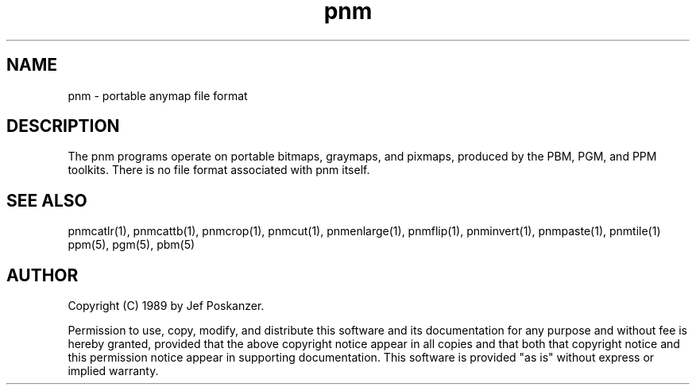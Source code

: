.TH pnm 5 "08 August 1989"
.SH NAME
pnm - portable anymap file format
.SH DESCRIPTION
The pnm programs operate on portable bitmaps, graymaps, and pixmaps,
produced by the PBM, PGM, and PPM toolkits.
There is no file format associated with pnm itself.
.SH "SEE ALSO"
pnmcatlr(1), pnmcattb(1), pnmcrop(1), pnmcut(1), pnmenlarge(1), pnmflip(1),
pnminvert(1), pnmpaste(1), pnmtile(1)
ppm(5), pgm(5), pbm(5)
.SH AUTHOR
Copyright (C) 1989 by Jef Poskanzer.

Permission to use, copy, modify, and distribute this software and its
documentation for any purpose and without fee is hereby granted, provided
that the above copyright notice appear in all copies and that both that
copyright notice and this permission notice appear in supporting
documentation.  This software is provided "as is" without express or
implied warranty.
